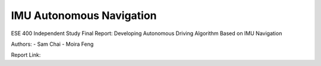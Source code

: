 IMU Autonomous Navigation
==========================

ESE 400 Independent Study Final Report:
Developing Autonomous Driving Algorithm Based on IMU Navigation

Authors:
- Sam Chai
- Moira Feng

Report Link:
